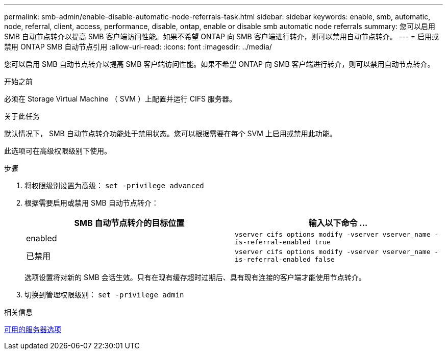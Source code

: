 ---
permalink: smb-admin/enable-disable-automatic-node-referrals-task.html 
sidebar: sidebar 
keywords: enable, smb, automatic, node, referral, client, access, performance, disable, ontap, enable or disable smb automatic node referrals 
summary: 您可以启用 SMB 自动节点转介以提高 SMB 客户端访问性能。如果不希望 ONTAP 向 SMB 客户端进行转介，则可以禁用自动节点转介。 
---
= 启用或禁用 ONTAP SMB 自动节点引用
:allow-uri-read: 
:icons: font
:imagesdir: ../media/


[role="lead"]
您可以启用 SMB 自动节点转介以提高 SMB 客户端访问性能。如果不希望 ONTAP 向 SMB 客户端进行转介，则可以禁用自动节点转介。

.开始之前
必须在 Storage Virtual Machine （ SVM ）上配置并运行 CIFS 服务器。

.关于此任务
默认情况下， SMB 自动节点转介功能处于禁用状态。您可以根据需要在每个 SVM 上启用或禁用此功能。

此选项可在高级权限级别下使用。

.步骤
. 将权限级别设置为高级： `set -privilege advanced`
. 根据需要启用或禁用 SMB 自动节点转介：
+
|===
| SMB 自动节点转介的目标位置 | 输入以下命令 ... 


 a| 
enabled
 a| 
`vserver cifs options modify -vserver vserver_name -is-referral-enabled true`



 a| 
已禁用
 a| 
`vserver cifs options modify -vserver vserver_name -is-referral-enabled false`

|===
+
选项设置将对新的 SMB 会话生效。只有在现有缓存超时过期后、具有现有连接的客户端才能使用节点转介。

. 切换到管理权限级别： `set -privilege admin`


.相关信息
xref:server-options-reference.adoc[可用的服务器选项]

